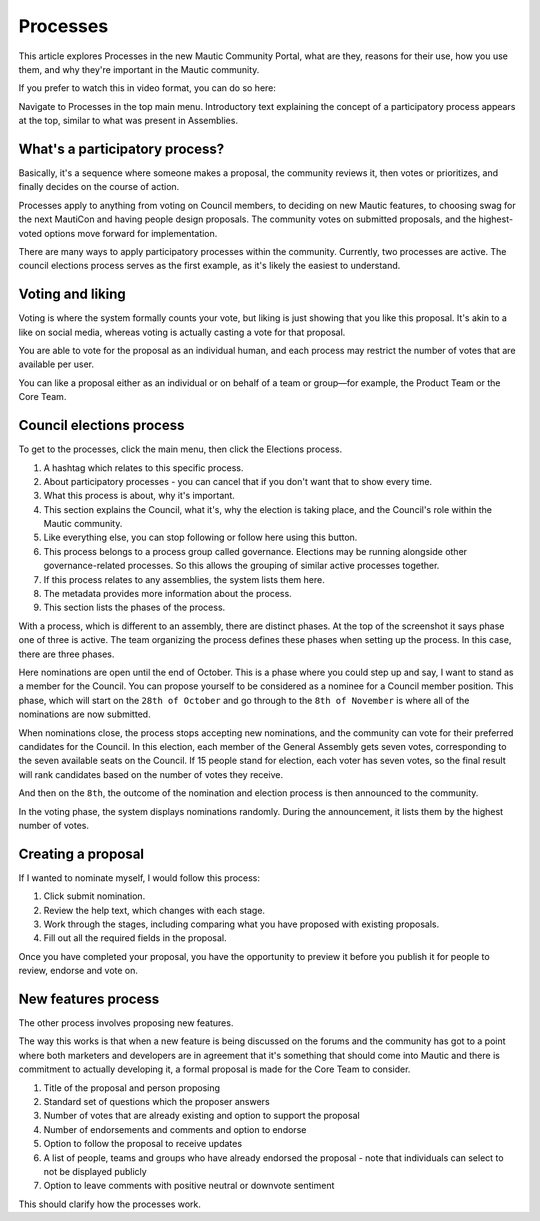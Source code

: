 Processes
#########

This article explores Processes in the new Mautic Community Portal, what are they, reasons for their use, how you use them, and why they're important in the Mautic community.

If you prefer to watch this in video format, you can do so here:

.. raw:: html

    <iframe width="560" height="315" src="https://www.youtube.com/embed/k_f9u1nTlvE" frameborder="0" allowfullscreen></iframe>

.. raw:: html

    <br><br>

Navigate to Processes in the top main menu. Introductory text explaining the concept of a participatory process appears at the top, similar to what was present in Assemblies.

What's a participatory process?
*******************************

Basically, it's a sequence where someone makes a proposal, the community reviews it, then votes or prioritizes, and finally decides on the course of action.

Processes apply to anything from voting on Council members, to deciding on new Mautic features, to choosing swag for the next MautiCon and having people design proposals. The community votes on submitted proposals, and the highest-voted options move forward for implementation.

There are many ways to apply participatory processes within the community. Currently, two processes are active. The council elections process serves as the first example, as it's likely the easiest to understand.

Voting and liking  
*****************

Voting is where the system formally counts your vote, but liking is just showing that you like this proposal. It's akin to a like on social media, whereas voting is actually casting a vote for that proposal.  

You are able to vote for the proposal as an individual human, and each process may restrict the number of votes that are available per user.

You can like a proposal either as an individual or on behalf of a team or group—for example, the Product Team or the Core Team.

Council elections process
*************************

To get to the processes, click the main menu, then click the Elections process.

1. A hashtag which relates to this specific process.
2. About participatory processes - you can cancel that if you don't want that to show every time.
3. What this process is about, why it's important.
4. This section explains the Council, what it's, why the election is taking place, and the Council's role within the Mautic community.
5. Like everything else, you can stop following or follow here using this button.
6. This process belongs to a process group called governance. Elections may be running alongside other governance-related processes. So this allows the grouping of similar active processes together.  
7. If this process relates to any assemblies, the system lists them here.
8. The metadata provides more information about the process.
9. This section lists the phases of the process.

With a process, which is different to an assembly, there are distinct phases. At the top of the screenshot it says phase one of three is active. The team organizing the process defines these phases when setting up the process. In this case, there are three phases.  

.. image:: images/process-phases.png
    :alt: Screenshot showing Mautic council election process
    :width: 600px
    :align: center

.. raw:: html

    <br><br>

Here nominations are open until the end of October. This is a phase where you could step up and say, I want to stand as a member for the Council. You can propose yourself to be considered as a nominee for a Council member position. This phase, which will start on the ``28th of October`` and go through to the ``8th of November`` is where all of the nominations are now submitted.  

When nominations close, the process stops accepting new nominations, and the community can vote for their preferred candidates for the Council. In this election, each member of the General Assembly gets seven votes, corresponding to the seven available seats on the Council. If 15 people stand for election, each voter has seven votes, so the final result will rank candidates based on the number of votes they receive.  

And then on the ``8th``, the outcome of the nomination and election process is then announced to the community.

In the voting phase, the system displays nominations randomly. During the announcement, it lists them by the highest number of votes.

Creating a proposal
*******************

If I wanted to nominate myself, I would follow this process:

.. image:: images/submit-proposal.png
    :alt: Screenshot showing Mautic council election process
    :width: 600px
    :align: center

.. raw:: html

    <br><br>

1. Click submit nomination.
2. Review the help text, which changes with each stage.
3. Work through the stages, including comparing what you have proposed with existing proposals.
4. Fill out all the required fields in the proposal.

Once you have completed your proposal, you have the opportunity to preview it before you publish it for people to review, endorse and vote on.

New features process
********************

The other process involves proposing new features.

The way this works is that when a new feature is being discussed on the forums and the community has got to a point where both marketers and developers are in agreement that it's something that should come into Mautic and there is commitment to actually developing it, a formal proposal is made for the Core Team to consider.

.. image:: images/features-process.png
    :alt: Screenshot showing Mautic council election process
    :width: 600px
    :align: center

.. raw:: html

    <br><br>

1. Title of the proposal and person proposing
2. Standard set of questions which the proposer answers
3. Number of votes that are already existing and option to support the proposal
4. Number of endorsements and comments and option to endorse
5. Option to follow the proposal to receive updates
6. A list of people, teams and groups who have already endorsed the proposal - note that individuals can select to not be displayed publicly
7. Option to leave comments with positive neutral or downvote sentiment

This should clarify how the processes work.
